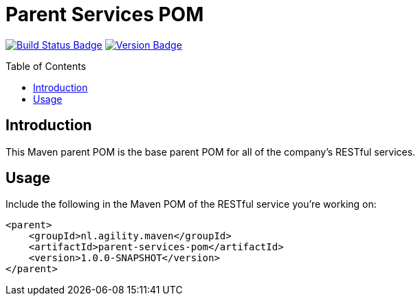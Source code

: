 = Parent Services POM
:toc: preamble
:toclevels: 3

:uri-build-status: https://github.com/aduursma/parent-services-pom/actions
:img-build-status: https://img.shields.io/github/workflow/status/aduursma/parent-services-pom/Release%20Pipeline?color=green&label=GitHub%20Actions&logo=github
:uri-version: https://github.com/aduursma/parent-services-pom/actions
:img-version: https://img.shields.io/github/v/release/aduursma/parent-services-pom?color=green&label=Version&logo=github
image:{img-build-status}[Build Status Badge,link={uri-build-status}] image:{img-version}[Version Badge,link={uri-version}]

== Introduction
This Maven parent POM is the base parent POM for all of the company's RESTful services.

== Usage
Include the following in the Maven POM of the RESTful service you're working on:

    <parent>
        <groupId>nl.agility.maven</groupId>
        <artifactId>parent-services-pom</artifactId>
        <version>1.0.0-SNAPSHOT</version>
    </parent>

